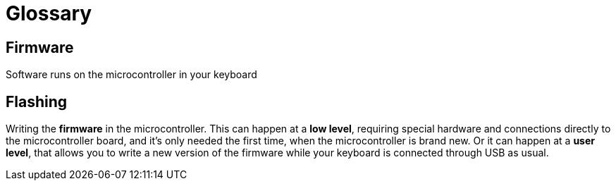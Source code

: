 = Glossary

== Firmware

Software runs on the microcontroller in your keyboard


== Flashing

Writing the *firmware* in the microcontroller. This can happen at a *low level*,
requiring special hardware and connections directly to the microcontroller
board, and it's only needed the first time, when the microcontroller is brand
new. Or it can happen at a *user level*, that allows you to write a new version
of the firmware while your keyboard is connected through USB as usual.

